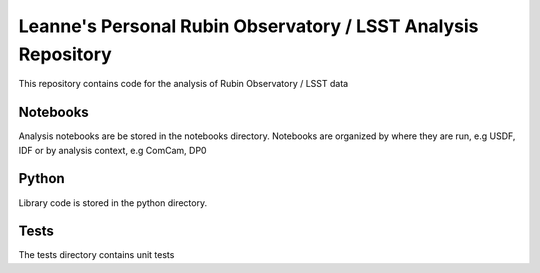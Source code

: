 ##############################################################
Leanne's Personal Rubin Observatory / LSST Analysis Repository
##############################################################

This repository contains code for the analysis of Rubin Observatory / LSST data

Notebooks
=========

Analysis notebooks are be stored in the notebooks directory.
Notebooks are organized by where they are run, e.g USDF, IDF or by analysis context, e.g  ComCam, DP0

Python
=======

Library code is stored in the python directory.

Tests
=====

The tests directory contains unit tests


